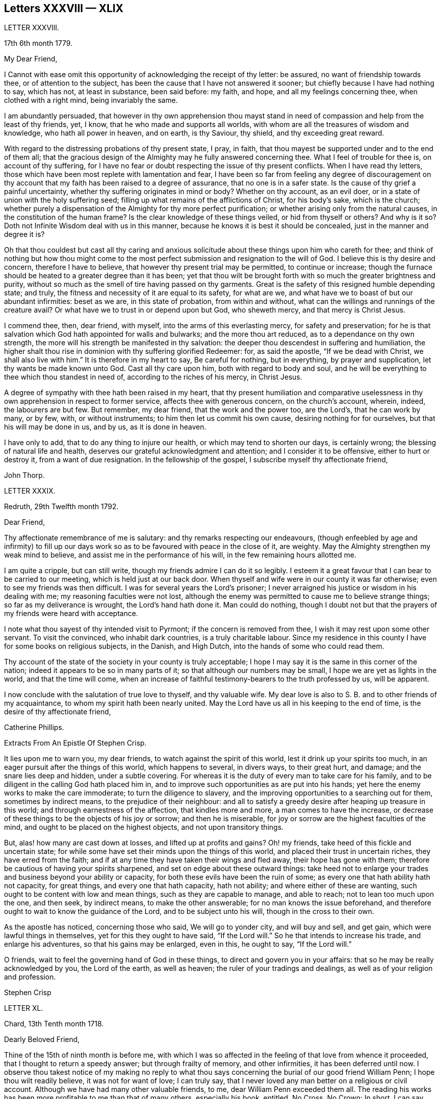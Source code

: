 == Letters XXXVIII &mdash; XLIX

LETTER XXXVIII.

17th 6th month 1779.

My Dear Friend,

I Cannot with ease omit this opportunity of acknowledging the receipt of thy letter:
be assured, no want of friendship towards thee, or of attention to the subject,
has been the cause that I have not answered it sooner;
but chiefly because I have had nothing to say, which has not, at least in substance,
been said before: my faith, and hope, and all my feelings concerning thee,
when clothed with a right mind, being invariably the same.

I am abundantly persuaded,
that however in thy own apprehension thou mayst stand in
need of compassion and help from the least of thy friends,
yet, I know, that he who made and supports all worlds,
with whom are all the treasures of wisdom and knowledge, who hath all power in heaven,
and on earth, is thy Saviour, thy shield, and thy exceeding great reward.

With regard to the distressing probations of thy present state, I pray, in faith,
that thou mayest be supported under and to the end of them all;
that the gracious design of the Almighty may he fully answered concerning thee.
What I feel of trouble for thee is, on account of thy suffering,
for I have no fear or doubt respecting the issue of thy present conflicts.
When I have read thy letters,
those which have been most replete with lamentation and fear,
I have been so far from feeling any degree of discouragement on
thy account that my faith has been raised to a degree of assurance,
that no one is in a safer state.
Is the cause of thy grief a painful uncertainty,
whether thy suffering originates in mind or body?
Whether on thy account, as an evil doer,
or in a state of union with the holy suffering seed;
filling up what remains of the afflictions of Christ, for his body`'s sake,
which is the church;
whether purely a dispensation of the Almighty for thy more perfect purification;
or whether arising only from the natural causes, in the constitution of the human frame?
Is the clear knowledge of these things veiled, or hid from thyself or others?
And why is it so?
Doth not Infinite Wisdom deal with us in this manner,
because he knows it is best it should be concealed, just in the manner and degree it is?

Oh that thou couldest but cast all thy caring and anxious
solicitude about these things upon him who careth for thee;
and think of nothing but how thou might come to the most
perfect submission and resignation to the will of God.
I believe this is thy desire and concern, therefore I have to believe,
that however thy present trial may be permitted, to continue or increase;
though the furnace should be heated to a greater degree than it has been;
yet that thou wilt be brought forth with so much the greater brightness and purity,
without so much as the smell of tire having passed on thy garments.
Great is the safety of this resigned humble depending state; and truly,
the fitness and necessity of it are equal to its safety, for what are we,
and what have we to boast of but our abundant infirmities: beset as we are,
in this state of probation, from within and without,
what can the willings and runnings of the creature avail?
Or what have we to trust in or depend upon but God, who sheweth mercy,
and that mercy is Christ Jesus.

I commend thee, then, dear friend, with myself, into the arms of this everlasting mercy,
for safety and preservation;
for he is that salvation which God hath appointed for walls and bulwarks;
and the more thou art reduced, as to a dependance on thy own strength,
the more will his strength be manifested in thy salvation:
the deeper thou descendest in suffering and humiliation,
the higher shalt thou rise in dominion with thy suffering glorified Redeemer: for,
as said the apostle, "`If we be dead with Christ, we shall also live with him.`"
It is therefore in my heart to say, Be careful for nothing, but in everything,
by prayer and supplication, let thy wants be made known unto God.
Cast all thy care upon him, both with regard to body and soul,
and he will be everything to thee which thou standest in need of,
according to the riches of his mercy, in Christ Jesus.

A degree of sympathy with thee hath been raised in my heart,
that thy present humiliation and comparative uselessness
in thy own apprehension in respect to former service,
affects thee with generous concern, on the church`'s account, wherein, indeed,
the labourers are but few.
But remember, my dear friend, that the work and the power too, are the Lord`'s,
that he can work by many, or by few, with, or without instruments;
to him then let us commit his own cause, desiring nothing for for ourselves,
but that his will may be done in us, and by us, as it is done in heaven.

I have only to add, that to do any thing to injure our health,
or which may tend to shorten our days, is certainly wrong;
the blessing of natural life and health,
deserves our grateful acknowledgment and attention; and I consider it to be offensive,
either to hurt or destroy it, from a want of due resignation.
In the fellowship of the gospel, I subscribe myself thy affectionate friend,

John Thorp.

LETTER XXXIX.

Redruth, 29th Twelfth month 1792.

Dear Friend,

Thy affectionate remembrance of me is salutary:
and thy remarks respecting our endeavours,
(though enfeebled by age and infirmity) to fill up our days
work so as to be favoured with peace in the close of it,
are weighty.
May the Almighty strengthen my weak mind to believe,
and assist me in the performance of his will, in the few remaining hours allotted me.

I am quite a cripple, but can still write,
though my friends admire I can do it so legibly.
I esteem it a great favour that I can bear to be carried to our meeting,
which is held just at our back door.
When thyself and wife were in our county it was far otherwise;
even to see my friends was then difficult.
I was for several years the Lord`'s prisoner;
I never arraigned his justice or wisdom in his dealing with me;
my reasoning faculties were not lost,
although the enemy was permitted to cause me to believe strange things;
so far as my deliverance is wrought, the Lord`'s hand hath done it.
Man could do nothing,
though I doubt not but that the prayers of my friends were heard with acceptance.

I note what thou sayest of thy intended visit to Pyrmont;
if the concern is removed from thee, I wish it may rest upon some other servant.
To visit the convinced, who inhabit dark countries, is a truly charitable labour.
Since my residence in this county I have for some books on religious subjects,
in the Danish, and High Dutch, into the hands of some who could read them.

Thy account of the state of the society in your county is truly acceptable;
I hope I may say it is the same in this corner of the nation;
indeed it appears to be so in many parts of it;
so that although our numbers may be small, I hope we are yet as lights in the world,
and that the time will come,
when an increase of faithful testimony-bearers to the truth professed by us,
will be apparent.

I now conclude with the salutation of true love to thyself, and thy valuable wife.
My dear love is also to S. B. and to other friends of my acquaintance,
to whom my spirit hath been nearly united.
May the Lord have us all in his keeping to the end of time,
is the desire of thy affectionate friend,

Catherine Phillips.

Extracts From An Epistle Of Stephen Crisp.

It lies upon me to warn you, my dear friends, to watch against the spirit of this world,
lest it drink up your spirits too much,
in an eager pursuit after the things of this world, which happens to several,
in divers ways, to their great hurt, and damage; and the snare lies deep and hidden,
under a subtle covering.
For whereas it is the duty of every man to take care for his family,
and to be diligent in the calling God hath placed him in,
and to improve such opportunities as are put into his hands;
yet here the enemy works to make the care immoderate; to turn the diligence to slavery,
and the improving opportunities to a searching out for them, sometimes by indirect means,
to the prejudice of their neighbour:
and all to satisfy a greedy desire after heaping up treasure in this world;
and through earnestness of the affection, that kindles more and more,
a man comes to have the increase,
or decrease of these things to be the objects of his joy or sorrow;
and then he is miserable, for joy or sorrow are the highest faculties of the mind,
and ought to be placed on the highest objects, and not upon transitory things.

But, alas! how many are cast down at losses, and lifted up at profits and gains?
Oh! my friends, take heed of this fickle and uncertain state;
for while some have set their minds upon the things of this world,
and placed their trust in uncertain riches, they have erred from the faith;
and if at any time they have taken their wings and fled away,
their hope has gone with them; therefore be cautious of having your spirits sharpened,
and set on edge about these outward things:
take heed not to enlarge your trades and business beyond your ability or capacity,
for both these evils have been the ruin of some;
as every one that hath ability hath not capacity, for great things,
and every one that hath capacity, hath not ability;
and where either of these are wanting, such ought to be content with low and mean things,
such as they are capable to manage, and able to reach; not to lean too much upon the one,
and then seek, by indirect means, to make the other answerable;
for no man knows the issue beforehand,
and therefore ought to wait to know the guidance of the Lord,
and to be subject unto his will, though in the cross to their own.

As the apostle has noticed, concerning those who said, We will go to yonder city,
and will buy and sell, and get gain, which were lawful things in themselves,
yet for this they ought to have said, "`If the Lord will.`"
So he that intends to increase his trade, and enlarge his adventures,
so that his gains may be enlarged, even in this, he ought to say, "`If the Lord will.`"

O friends, wait to feel the governing hand of God in these things,
to direct and govern you in your affairs: that so he may be really acknowledged by you,
the Lord of the earth, as well as heaven; the ruler of your tradings and dealings,
as well as of your religion and profession.

Stephen Crisp

LETTER XL.

Chard, 13th Tenth month 1718.

Dearly Beloved Friend,

Thine of the 15th of ninth month is before me,
with which I was so affected in the feeling of that love from whence it proceeded,
that I thought to return a speedy answer; but through frailty of memory,
and other infirmities, it has been deferred until now.
I observe thou takest notice of my making no reply to what thou
says concerning the burial of our good friend William Penn;
I hope thou wilt readily believe, it was not for want of love; I can truly say,
that I never loved any man better on a religious or civil account.
Although we have had many other valuable friends, to me,
dear William Penn exceeded them all.
The reading his works has been more profitable to me than that of many others,
especially his book, entitled, No Cross, No Crown; In short, I can say,
with a sincere desire to the Lord, my soul be with his.

I hope, dear friend, thou wilt accept of this scribble; I am become weak,
through the infirmities of age; and such deafness is attending,
that they are frequently obliged to write, to make me understand.
But I can look back with comfort, and remember the Lord`'s great love,
in calling me to work in his vineyard, in which he hath also strengthened me,
and given me a plentiful reward, blessed be his name forever.

My honest wife, (as dear William Penn used to call her) is indifferent well,
considering her age, which I prize as a great mercy.
Mine, and her dear love is to thee, and thy wife, and to my loving friend Henry Gouldney,
with any other friends in thy freedom.

So remain thy sincere, and for many kindnesses, much obliged friend,

Elias Osborne.

LETTER XLl.

London Ninth Month 14th, 1706.

My Dear Friend,

What I have heard from individuals was so great a surprise,
that my love questioned the integrity of those who related the sad story to me.
Has not thy soul felt immortality brought to light among us, with all our weaknesses,
beyond what thou ever felt among any other sort of people?
What strange eclipse is this?
It is like an apoplectic upon the mind.
Dear Thomas, look back, and look inward,
remember the days wherein we enjoyed sweet fellowship together in the heavenly power,
that has often filled the gospel temple, and been an agreeable odour among us.
I wish myself with thee, if but for a short time,
and if thou desires the company of any other friends to accompany me,
I will let them know.

Our fear, our love, our grief, weigh us down on thy account.
Dear Thomas, return by the door at which thou wentest out; and be a fool, a little child,
delighting thy soul in simplicity, meekness, and humility,
which the feeling of divine life brings into; wherein all doubts are resolved,
all fears are dispersed, and an entire sweetness, and content remains.
O what of this world is like unto this?
Our greatest joys take wings on a sudden,
and fly away, but the inward mental joys and comforts of the Holy Spirit,
they keep us company through this world to that which
is out of the reach of all earthly troubles,
and this is the reward of the righteous.

Be afraid of proceeding, and by this stumble thou wilt at last get ground to help others;
yea, the godly sorrow that may follow this hour and power of darkness,
in which thou art rather tried than overcome,
may produce a deeper sense and travail than ever; and restore, quicken,
and augment thy gift and service.
May it be so, saith my soul.
I write this in the innocency of my heart; make a right use of it,
and let me hear from thee, directed to H. G.

With true love to thee, and thy honest wife, I rest thy truly loving friend in the Lord,

William Penn.

From a letter of John Fothergill, to his Son, the late Dr. Fothergill, of London.

I Am preserved in usual health,
and attended with peace and comfort in our heavenly Father`'s goodness:
though in the appearance of a severe threatening time of distress, in divers respects,
to this nation: and if we be not excited hereby to diligence,
in seeking to lay hold of eternal treasure,
which is the love and favour of the fountain of all good,
we shall be more inexcusable than many others of mankind, who know not so well,
and clearly, where to seek for happiness, and a refuge indeed.

After this hint of what is much in mind,
I shall take notice of thy remarks on thy late journey into Holland and Germany;
and first say, thy account of divers people in those countries,
exactly agrees with my idea of them; for I believe they have had, in some measure,
their eyes opened, but they set man to work to form and imitate religion,
building without being enough concerned to find the rock.
Many, from their pious intentions, make a shew for a time, and some good may come of it:
but it is a matter to be lamented, that there should be, as it were,
a general propensity among the Germans to run away with speculation,
and thereby so many valuable springings, and glimpses of the heavenly day,
should have yet produced no more durable fruits,
as to the experiencing salvation in reality.
But it ever will be true,
that there is no following Christ acceptably without submitting to the cross.
Here seems to be the place at which the people of that country in particular,
as almost all nations in general, have suffered loss.
May the plough of God take more effectual hold amongst them, is my heart`'s desire;
and may this consideration strengthen thee in fearing to live and delight therein,
or be at ease in barren speculation, even of the best things or principles;
but be thou more and more animated to seek for daily
bread from the everlasting Father`'s hand,
who will hear and answer in due time, the patient, though hidden enquirers for it;
and thereby such will grow in the living root, and bear fruit to the Father`'s praise.

LETTER XLIl.

29th of Twelfth month 1783.

To +++_________+++,

Yesterday I received thine,
and found immediately so much sympathy with the state thou hast described,
and so much liberty to write thee, that I readily now undertake it,
though as I have already told thee, I have no correspondence of this kind;
but when permitted by the common Father of us all, we may then, if ever,
converse in this manner.

The state of poverty thou hast complained of has, alas, been my own many a long winter,
and that too attended with the most severe conflicts which
a stubborn nature and implacable enemy have made very bitter,
and even dangerous; but in times of the greatest peril, when on the brink of a precipice,
Infinite Mercy has condescended to interpose, and snatch the brand as out of the burning.

Thus much being premised may convince thee that thy case is by no means singular,
it being, I apprehend, the common lot of all those who undertake the spiritual travel,
to pass through deserts and suffer hunger and thirst,
till brought through into a land of plenty.
Thy state is now probably emerging from that of childhood,
in which the great and good Shepherd, who carries his lambs in his arms,
feeds them with divine spiritual food, even the milk of the word,
strengthening them to bear the cross he requires them to take up; but,
however pleasing this happy state may be, there must be a going forward,
even into the state of young men; witnessing some degree of strength,
and putting on armour, to resist the enemy of all good; and here it is,
when found faithful to the measure received,
we are favoured with some degree of stability,
so as to pass through the exercises allotted us with safety and comfort,
and to press still forward.

I need not now describe the dangers, the conflicts, and the assaults of the enemy,
who makes our own passions his tools to work with: sufficient it is to say,
that help is never wanting to those who depend on the source of all good,
in every trying season.

And now, my dear friend,
let me just point out the advantages of the state which seems hovering over thee.
In the first place it gives us to see clearly from whence are the several comforts,
deliverances, and mercies, which have attended us in our travel from the land of bondage,
in the wilderness state, and through the river Jordan (the river of judgment),
into the promised land,
where we have just begun perhaps to fight the inhabitants of the land (our own passions);
and having brought with us our memorials in our hands,
have been able to worship as at Bethel, the house of God.
Secondly,
it from hence teaches us where to apply for continual
help as we are in continual want of it,
some of the inhabitants having chariots of iron.
Thirdly, it teaches us that we have no strength of our own.
Fourthly,
it is a most evident means of humbling us under the
consideration that we have nothing that is good.
Fifthly,
we are hence led to value the more every instance of the Lord`'s goodness towards us,
thereby increasing our love and obedience,
and implicitly trusting to him by an increase of faith and
confidence that he will never leave nor forsake us.
Sixthly, this state may be compared to that of a tree, which in winter,
though it bear no fruit, gathers strength in taking deeper root;
so that in time of fruit, it may bear greater plenty,
and more pleasing to the good husbandman, as well as the beholders.
Lastly, the blessing is pronounced on those who hunger and thirst after righteousness,
that they shall be filled: but whether this filling may be in time,
or when divested of the cumber of mortality, is known only to Him,
whose promises are Yea and Amen.
I am apt to think both here as well as hereafter to some --for, alas,
the lot of some is cast in a very barren land,
so that when one sees others favoured with the heavenly dew, one is ready to cry out,
that "`the gleaning of the grapes of Ephraim is better than the vintage of Abiezer.`"
And yet one of the poor Abiezerites was made by the
Lord`'s power a notable deliverer of his people.
Thus, in every station, Omnipotence can raise up instruments to effect his purpose,
which is ever the good of his people, both generally as well as individually.
I might have added above, to the advantages of poverty,
that it greatly tends to bring down pride and self-conceit,
which must be laid in the dust.
There is also another advantage I have found in a very eminent degree,
and that is when plunged into the deepest poverty,
"`when the earth and its bars were about me,
so that not a glimpse of divine comfort was obtained for a long season,`" (I
hope this will not be thy case) the divine light so shone on all occasions,
that I never wanted directions for my conduct, even in ordinary affairs;
and so great was its lustre, that though I seemed confined to a very narrow path,
it was impossible to mistake without disobedience; which, alas,
was but too often the case, either through weakness, inattention, or sudden attacks;
and though sometimes I could not but fear, I was really dead: yet I concluded,
that dead men do not know it, consequently that was not my case; but poor,
very poor indeed, insomuch that I question if there ever was one more so.
Again, I was also convinced there was life,
because being favoured with light it evidently proved that the light came from the life,
for death always is attended with darkness.
And now, dear +++_________+++, do not be discouraged; be sure hold fast that thou hast,
never doubting that help is always near,
and that the Giver of every good and perfect gift,
knows and administers what is best for us; dwell, therefore, in the patience,
and let it have its perfect work.
If thou canst conveniently keep thy hour of retirement, it will be best,
and perhaps as near the same time of the day, for then the mind will look for it;
but if business of the family prevent, take it when thou canst.

I have written in haste, and in much love, in which I conclude

Thy very affectionate friend,

W+++.+++ P.

LETTER XLIII.

22nd of Third month 1788.

Being, contrary to my expectation and endeavours,
prevented from attending the ensuing monthly meeting at +++_________+++,
of which I was the more desirous,
for the same reason that I hoped and still hope thou wilt be there; I find freedom,
and that I trust after having maturely considered it with a desire to do right,
to communicate to thee what passed in my mind long
before I knew or expected that would have happened,
which prevents me.

It hath not been usual with me to think beforehand
of the affairs likely to come before such a meeting,
but the mention made by the friends of +++_________+++,
of the application of a certain person to be admitted a member of our Society,
occurred again and again to my mind,
and connected with it the parable of the leaven which
a woman hid in three measures of meal,
till the whole was leavened.
It was '` hidden,`' but its operation, though secret, was gradual and progressive,
till there was a total assimilation;
'`till the whole was leavened,`' the process was from within to without;
the exterior part was the last affected, the last whose appearance was altered;
but though the last, it was as completely changed as the rest, the '`whole`' was leavened.

This seemed to convey instruction to my own mind,
as setting forth the prior necessity of an inward change,
for the proper regulation of the outward deportment: I thought too,
it might be applied not improperly to the case, nor, perhaps,
unprofitably to the consideration of the party alluded to.
I do not doubt his having been sensible of the secret
influence of the divine principle in his own conscience,
or that his judgment has been measurably convinced
by the testimonies he has heard borne to the truth,
as professed by us as a people.
I as Utile doubt the sincerity of his desire to be
considered as one believing in the same principle,
and desirous to walk by the same rule.
But whether there is yet that thorough conviction,
that perfect harmony of faith and practice,
as would justify a conclusion that '`the whole`' is leavened,
I hope he will not be offended if I recommend to his serious consideration,
rather than he should desire a premature admission;
for as he that believeth will not make haste, so a waiting for the right time,
when perfect unity will be experienced, will not retard his growth in the truth;
nor lessen the tender regard of his friends toward him, or the peace of his own mind.

I desire to be as brief as possible.
I have nothing but good-will in my heart towards him;
and if under the influence of that wisdom which alone, in such cases,
is profitable to direct, friends shall admit him a member of the society,
I shall freely give him the right hand of fellowship,
and desire to be his companion in the regeneration and in newness of life.

John Thorp.

LETTER XLIV.

8th of Seventh month 1787.

I Think I do as seldom as any man who wishes well to the cause of religion and virtue,
endeavour to recommend it by books,
though I do believe if people would read such as deserve reading, as thou says,
with a desire to profit, they would always reap some benefit by it.
My reading now, not only from necessity but judgment,
is pretty much confined with respect to all the forbidden
productions of the tree of knowledge.
I have seen a beauty and safety in that state of mind expressed by the Psalmist,
and earnestly have I desired to dwell in it:
"`Lord I do not exercise myself in things that are too high for me;
my soul is even as a weaned child.`"
The Scriptures without, and the law written in the heart,
are the most profitable of all books,
and in meditating on the divine precepts written there, with a desire to obey,
the most blessed knowledge is obtained.

John Thorp.

LETTER XLV.

15th of Eighth month 1787.

Do not think, dear friend, I am recommending books too highly;
everything is good in its place; but I wish for thee as for myself,
and I believe it is so, that we may have in our possession the truth itself,
and that we may wait (that best of exercises) to feel,
(when it shall please him to replenish our hearts
with that light and virtue which comes from him),
the mysteries of his kingdom opened in ourselves.
The Lord Almighty is in great mercy, by various means, endeavouring to prepare us for,
and engage us to seek after these divine communications from the fountain itself,
wherein are hid all the treasures of wisdom and knowledge.
Thus we should experience another sort of teaching and another kind of knowledge,
than that which books and outward instruction can furnish us with.
I long my dear friend,
that we may grow and increase in the knowledge and experience of that divine communication,
from the fountain of divine intelligence, and with one another in him,
which standeth in no need of the medium of words or writing.

John Thorp.

LETTER XLVI.

22nd of Eleventh month 1787.

Honest Thomas a Kempis pleases me much.
I have always been pleased with it in any dress,
but I think this of Payne the most complete.
I know not that I have any thing to add,
perhaps it may convince thee thou art not the poorest man,
but of poverty I am not accustomed to complain.
I believe all the dispensations of Providence are right,
and so that we are but honest and faithful stewards of what we have received,
we shall not fail to be accepted; and this too, is the way to witness an increase:
let us then, dear friend, aspire after this, and rest satisfied with our own lot,
and with every allotment of Providence, doing every day whatever our hands find to do,
according to the present ability, with which let us ever be content.
Let us seek nothing for ourselves,
but that our blessed Master may be glorified in our obedience,
though it may be oftentimes through our own humiliation.

John Thorp.

LETTER XLVII.

15th of Eleventh month 1794.

Having the opportunity of conveying a few lines to thee, I was unwilling to let it slip,
and though I should have nothing to write worthy of much regard,
yet thou wilt at least be convinced of my good will,
and that if I had any thing better I should as freely have offered it.
I am not much in the practice of boasting of my infirmities,
and truly I have nothing else to boast of,
(I often think there is too much of this amongst us) and
yet lest thou should think of me above what I am,
I am free to tell thee that weakness and poverty are often my companions,
that jealousy and fear both night and day, do frequently attend me,
lest I should not be so improving my time and the talents committed to me,
as I ought to do;
lest I should not be so steadily preferring the things which are most excellent,
not enough setting my affections on things which are above,
and looking towards the mark for the prize of the high calling of God in Christ Jesus;
lest obedience should not keep pace with knowledge, and the day`'s work with the day;
because I do see so clearly that the end of all things is at hand,
that the summer will soon be over, and the harvest ended.
Now if any thing like this should be also thy experience, I am not sorry for it;
but I do pray that this poverty, this weakness, this jealousy and fear may,
to both of us, be sanctified to our complete redemption.
Oh this great work,
redemption! if this be but happily accomplished in our experience
it matters very little what else is gained or lost.
I thought so through adorable mercy in my early youth,
when through the visitation of the day-spring from on high
a prospect was opened into things which are invisible,
the transcendent beauty of holiness was disclosed, and the glory of this world,
was stained in my view.
With what zeal and fervency was I then engaged to labour to obtain
an inheritance eternal in the heavens that fadeth not away;
and oh, the solicitude that I have and do now feel since I am advanced more in years,
that I might not survive the greenness of my youth, that I might not become more relaxed,
lukewarm, and indifferent, than I was in the day of mine espousals;
and indeed I can say to the glory of his name who lives forever,
that my love to God and to my brethren has not been on the decrease;
my soul was never more ravished with one of his looks,
with one chain of his neck whom my soul increasingly esteems the chiefest of ten thousand,
and altogether lovely; never, never had religion so many charms;
that I do many a time think when the vision of light is a little opened in my view,
that if never had before, I should not then, hesitate a moment,
but endeavour to give up all for eternal life.

Now, my dear friend,
that what I have wrote here is likewise descriptive of thy
religious situation I feel strongly disposed to believe,
and therefore it is in my heart to say, let us thank God and take courage;
let us lift up our heads in hope,
that he who has been our morning light will be our evening song:
and though in our progress through this wilderness we should meet with tribulation,
(for I have been instructed to believe) there is no outward situation exempt from trials;
but it is the privilege of the dependant children of our
heavenly Father that they know him to be their sanctuary.
This state of things is a compound of good and evil;
gall and worm-wood are deeply mingled in the cup we all have to drink,
though not perhaps in like proportion; but let us receive our respective portions,
as coming from his hand, who will make it a cup of blessing to his children.
We have the authority of holy writ to say, in all their afflictions he is afflicted,
and the angel of his presence is with them.
O what condescending language is this:
"`When thou passest through the waters I will be with thee,
and through the rivers they shall not overflow thee;
when thou walkest through the fire thou shalt not be burned,
neither shall the flame kindle upon thee.`"

Thus, whatever be the permitted dispensation of suffering
of any who love the Lord Jesus in sincerity,
however such may at seasons be divested of strength and clothed with sackcloth,
though such should have to pass through deep and fiery trials,
yet shall they be preserved; the Lord in whom they trust will be with all these,
will sanctify the dispensations, and in his own time bring deliverance;
will clothe with the strength of salvation,
will take off the sackcloth and clothe these with gladness,
so that for the encouragement of the upright and sincere,
whose hands I know are many times ready to hang down, yea to the whole Israel of God,
it may be said as formerly, "`There is none like unto the God of Jeshurun,
who rideth upon the heavens in thy help, and in his excellency on the sky;
the eternal God is thy refuge, and underneath are the everlasting arms.`"
I have written a longer letter than I expected,
in much freedom and more about myself than I ever did before that I remember,
but I will not pretend to make any apology for it,
some little instruction may at some time be derived from it.

John Thorp.

LETTER XLVIII.

15th of First month 1791.

There is, I believe, an obligation to duty above the fear of punishment,
or expectation of reward; and because I wish thee the most perfect state,
I wish thee this experience;
a state wherein all selfishness both in spiritual and temporal things is lost,
or swallowed up of divine universal disinterested love, as a drop of water in the ocean:
and though I do most assuredly believe that virtue is its own reward,
that a cup of cold water given to a disciple, in the name of a disciple,
shall not go without a reward;
yet I have often thought it a subject worth the consideration
of those who are stewards and desire to be faithful,
that this is neither the time nor place of rewards or punishments,
although the earnest of both are frequently felt.
I apprehend that many, even of the wise in heart, have been ready to stumble here,
thinking that their faithfulness and piety should have engaged the divine
interposition to exempt them from the sufferings of this present life;
so thought it is likely, the Roman Brutus, when,
overcome by Anthony in a cause wherein he thought virtue had engaged him,
with his latest breath he is said to have uttered this desponding exclamation,
"`Oh virtue, I have followed or worshipped thee as a substantial good,
but I find thee only an empty name.`"
How much of this sort appears in the book of Job,
whose trials were as singular and great as his conduct had been upright and approved!
And David tells us that his foot had well nigh slipped,
because he envied the prosperity of the wicked;
when he saw how they flourished as the green bay tree,
he was tempted to conclude that he had cleansed his
hands and washed himself in innocency in vain.

Time would fail to recount the sufferings, the trials,
and probations that have attended the peculiar heritage of God in all generations;
that their great privilege, it is plain,
hath ever been divine support and preservation under trials,
and not an exemption from them:
how great and various were the trials that attended the good old patriarchs,
and how singular and proving those that were experienced
by the man after God`'s own heart,
whose son even conspired to take away his life;
but he who is a God keeping covenant and mercy,
vouchsafed his protection and sure support, and was to him in all his troubles a rock,
a refuge, and a sure hiding place.
I feel beyond all that can be expressed in words for thee whilst I am writing,
that this may be thy happy experience, if trials of any sort be permitted to attend thee;
for though I know not how applicable or otherwise
any thing of this kind may be to thy present state,
yet this I know,
that there is no combination of outward circumstances can exempt us from trouble;
though we tread upon the high places of the earth, and dip our feet in oil:
but in the most proving situations, though some encouragement,
instruction and consolation may be derived from considering what hath been the lot,
and what the support of many elder brethren in the family,
who through many tribulations have entered the kingdom,
yet the most sovereign help and comfort is obtained by looking unto Jesus,
who was a man of sorrows and acquainted with grief;
whose visage was more marred than any man, and his form more than the sons of men;
who being touched with a feeling of our infirmities, and having been tempted,
knows how to succour them who are tempted.
Let us then, my dear friend, in our varied allotments, lay aside every weight and burden,
and run with patience the race that is set before us,
looking unto Jesus the author and finisher of our faith,
who for the joy that was set before him endured the cross, and despised the shame,
and is set down at the right hand of the throne of God.
I would not make any unnecessary addition,
but I am so fully satisfied that it is not the will of our Father who is in heaven,
that any of his children should be discouraged under whatever
disadvantage in their own apprehension they may be placed,
or whatever cup they may have to drink, or baptism they may have to pass through;
but that they should be encouraged to put their trust in him,
to cast their care upon him; none who ever did so, ever were, or ever will be confounded.
Let nothing move us from this foundation, and we shall be safe.
Oh, how memorable is that saying of David, "`The Lord is my shepherd,
therefore I shall not lack;`" and again, "`Thy rod and thy staff, they comfort me,
and thou art with me.`"
Thus in heights and depths, in seasons of trial and of rejoicing,
let our whole dependance,
our humble trust and confidence be in and upon the sure mercy of God in Christ Jesus,
and then I am sure that he will sanctify to thee all his dispensations;
that he will bless thee indeed,
and that as it hath pleased him to appoint thy lot as in a south land,
so he will continue as he hath in mercy hitherto at seasons done,
also to give thee springs of water, yea,
the sure inexhaustible springs of consolation that flow from his presence;
and this I wish for thee with as much sincerity, as for thy affectionate and true friend,

John Thorp.

LETTER XLIX.

22nd of First month 1793.

I have often of late felt something like the salutation
of love moving in my mind towards thee,
in which I wish thee both natural and spiritual health,
and as there is no medicine that can be prescribed or taken equal
to wholesome food and exercise for the preservation of bodily health,
so I believe that by this means our spiritual health also, is best preserved;
but we may observe some people as to the outward, whose constitution is not bad,
yet feeling some slight indisposition would rather have recourse to medicine,
or give themselves up to the feelings of their infirmities,
than employ the strength they have in necessary exercise,
and content themselves with such food as would be most profitable for them.
Something like this I apprehend to be the case with some religious persons,
who attending too much to every little feeling of weakness,
and comparing themselves with others,
whose gifts and callings may be very different from
theirs (though not at all more acceptable to God,
or according to his will) are ready to be discouraged,
and count themselves fit for nothing,
whereas the Lord is only glorified by our obedience
in that station in which he hath placed us,
so that let the sphere of our activity be what it may,
let the orbs in which we are placed be high or low, in human estimation,
let our gifts and callings be more or less conspicuous and admired by our fellow pilgrims,
those who are faithful and honest in their varied allotments,
seeking nothing for themselves,
but to bring glory unto God by a life of humble dedication to him; these,
however they may have been regarded amongst men,
or however at times they may be ready to judge of themselves,
will finally meet with an equal welcome from the blessed Master,
as approved good and faithful servants.
Oh, how wisely then do they act, who taking no anxious thought for tomorrow,
are attentive according to present ability, to the duties of the present day;
who satisfied with their own allotment of suffering, of exercise, of consolation,
and labour, cheerfully comply with the divine appointment;
these neither desire more or fewer talents than what they have received,
but wisely occupying with these, experience an improvement.

I hardly know how to put into words what I have in view to recommend,
and what I am favoured at seasons to see is the most excellent way, though possibly,
my dear friend, thou art much more advanced in this way than I am.
It is to be careful for nothing,
but in everything by prayer and supplication let our wants be made known unto God,
casting all our care upon him who careth for us, to cast off every weight and burden,
and run with patience the race that is set before us,
doing with our might whatever our hands find to do;
but what meaneth this language we so often hear, and so often feel?
I can do nothing,--I have no ability,--I have neither strength nor understanding;
and in whose heart hath this language been raised more feelingly than in my own,
for who is so deaf,
or so blind as the servants or messengers of the
Most High when his light is not with them?
But when he who increaseth strength to them who have no might of their own,
who speaketh to things that are not, as though they were, and they obey him;
when in gracious condescension he is pleased to call,
to move to any little service amongst our brethren,
let us not then complain of want of ability, nor reason upon our unfitness:
remember it was through faith the walls of Jericho fell down,
but the ram`'s-horns were employed as instruments.
Oh this faith to which all things are possible, which removes mountains,
and in which we should walk; without which it is impossible to please God;
let us contend for it, let us watch unto prayer that it may be increased,
for by this shall all the fiery darts of the enemy be quenched.
I know that Jesus is the author of this faith;
I know it is the faith of the operation of God;
but yet I am verily persuaded that by standing open,
and willingly yielding to this operation,
or turning away and shutting our minds against it,
we shall experience an increase or diminution of it.
Abraham believed God (against all human probability) and it was counted to him,
said the apostle, for righteousness.
Lord, be it unto me, according to thy word, said the holy virgin Mary:
thus prepared she conceived the Redeemer of mankind.
Have faith in God, said the ever blessed Jesus to his disciples; and to Thomas,
be not faithless, but believing:--said I not unto thee,
was the answer of our blessed Lord unto Martha,
that if thou wouldest believe thou shouldest see the glory of God?

It is not in my heart, very far from it,
to put any upon moving in the Lord`'s service in their own will, or their own time,
but I want to recommend to thee, my dear friend, what I feel to be necessary for myself,
an unreserved dedication of heart to God,
a careful abiding with and attention to the blessed Master;
it is in my heart to say to thee, whatsoever he saith unto thee do it;
no man by taking thought can add one cubit unto his stature.
I would have you, said the apostle, to be without carefulness;
let us leave everything to him who hath all power; let us commit ourselves and our all,
our children, who are dear to us as our own lives, unto the Bishop of Souls,
who loves and careth for them more than we do; who, blessed be his holy name,
saith all that is within me, hath not only died for us, but for our children.
Oh, that they also may be made willing to die to themselves, that they might live to him!

In the fresh feeling of the heavenly Father`'s love, of which I am no ways worthy,
I salute thee as a brother in Christ, and commend us both unto his holy keeping.

Remember me affectionately to thy wife, whose dwelling is, I trust,
secure in the valley of humility.

John Thorp.
